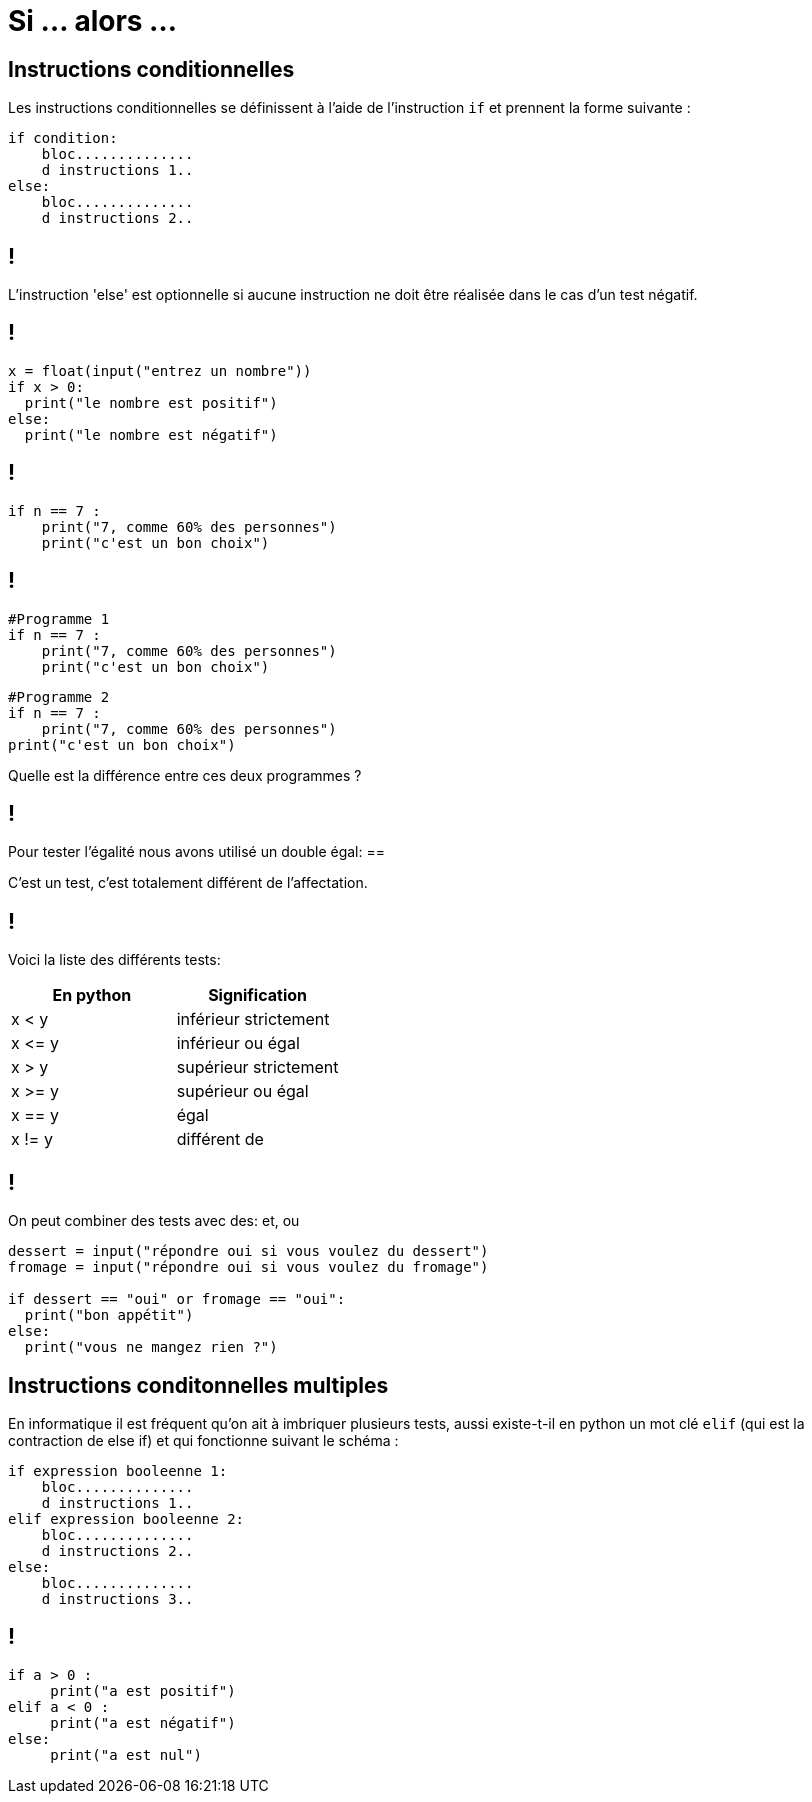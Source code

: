 :backend: revealjs
:revealjs_theme: moon

= Si ... alors ...
:source-highlighter: pygments
:pygments-style: tango

// Cours sur le si alors
// Donnée le 29/09


// Présentation oral de l'intéret du si alors
== Instructions conditionnelles

Les instructions conditionnelles se définissent à l’aide de l’instruction `if`
et prennent la forme suivante :

[source,python]
----
if condition:
    bloc..............
    d instructions 1..
else:
    bloc..............
    d instructions 2..
----

== !

L’instruction 'else' est optionnelle si aucune instruction ne doit
être réalisée dans le cas d’un test négatif.

== !

[source,python]
----
x = float(input("entrez un nombre"))
if x > 0:
  print("le nombre est positif")
else:
  print("le nombre est négatif")
----


== !

[source,python]
----
if n == 7 :
    print("7, comme 60% des personnes")
    print("c'est un bon choix")
----

== !

[source,python]
----
#Programme 1
if n == 7 :
    print("7, comme 60% des personnes")
    print("c'est un bon choix")
----

[source,python]
----
#Programme 2
if n == 7 :
    print("7, comme 60% des personnes")
print("c'est un bon choix")
----

Quelle est la différence entre ces deux programmes ?

== !

Pour tester l'égalité nous avons utilisé un double égal: ==

C'est un test, c'est totalement différent de l'affectation.

== !

Voici la liste des différents tests:

|===
| En python | Signification

| x < y
| inférieur strictement

| x \<= y
| inférieur ou égal

| x > y
| supérieur strictement

| x >= y
| supérieur ou égal

| x == y
| égal

| x != y
| différent de
|===


== !

On peut combiner des tests avec des: et, ou

[source,python]
----
dessert = input("répondre oui si vous voulez du dessert")
fromage = input("répondre oui si vous voulez du fromage")

if dessert == "oui" or fromage == "oui":
  print("bon appétit")
else:
  print("vous ne mangez rien ?")
----

== Instructions conditonnelles multiples

En informatique il est fréquent qu’on ait à imbriquer plusieurs tests,
aussi existe-t-il en python un mot clé `elif`
(qui est la contraction de else if) et qui fonctionne suivant le schéma :

[source,python]
----
if expression booleenne 1:
    bloc..............
    d instructions 1..
elif expression booleenne 2:
    bloc..............
    d instructions 2..
else:
    bloc..............
    d instructions 3..
----

== !

[source,python]
----
if a > 0 :
     print("a est positif")
elif a < 0 :
     print("a est négatif")
else:
     print("a est nul")
----
